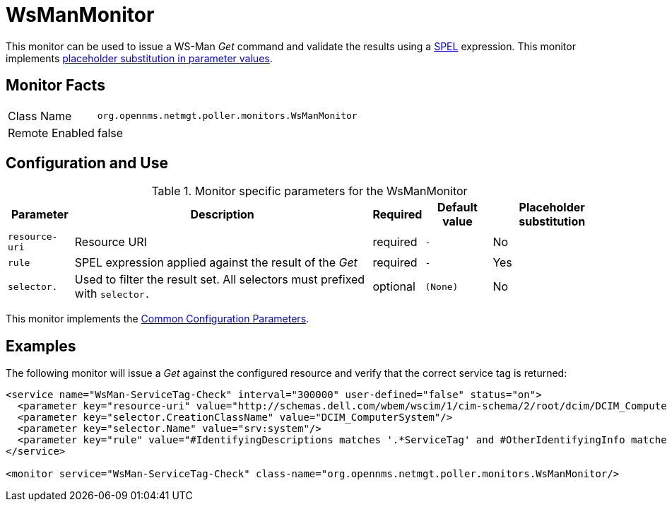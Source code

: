
= WsManMonitor

This monitor can be used to issue a WS-Man _Get_ command and validate the results using a link:http://docs.spring.io/spring/docs/current/spring-framework-reference/html/expressions.html[SPEL] expression.
This monitor implements <<service-assurance/monitors/introduction.adoc#ga-service-assurance-monitors-placeholder-substitution-parameters, placeholder substitution in parameter values>>.

== Monitor Facts

[options="autowidth"]
|===
| Class Name     | `org.opennms.netmgt.poller.monitors.WsManMonitor`
| Remote Enabled | false
|===

== Configuration and Use

.Monitor specific parameters for the WsManMonitor
[options="header, autowidth"]
|===
| Parameter      | Description                                                                 | Required | Default value | Placeholder substitution
| `resource-uri` | Resource URI                                                                | required | `-` | No
| `rule`         | SPEL expression applied against the result of the _Get_                     | required | `-` | Yes
| `selector.`    | Used to filter the result set. All selectors must prefixed with `selector.` | optional | `(None)` | No
|===

This monitor implements the <<service-assurance/monitors/introduction.adoc#ga-service-assurance-monitors-common-parameters, Common Configuration Parameters>>.

== Examples

The following monitor will issue a _Get_ against the configured resource and verify that the correct service tag is returned:
  
[source, xml]
----
<service name="WsMan-ServiceTag-Check" interval="300000" user-defined="false" status="on">
  <parameter key="resource-uri" value="http://schemas.dell.com/wbem/wscim/1/cim-schema/2/root/dcim/DCIM_ComputerSystem"/>
  <parameter key="selector.CreationClassName" value="DCIM_ComputerSystem"/>
  <parameter key="selector.Name" value="srv:system"/>
  <parameter key="rule" value="#IdentifyingDescriptions matches '.*ServiceTag' and #OtherIdentifyingInfo matches 'C7BBBP1'"/>
</service>

<monitor service="WsMan-ServiceTag-Check" class-name="org.opennms.netmgt.poller.monitors.WsManMonitor/>
----
